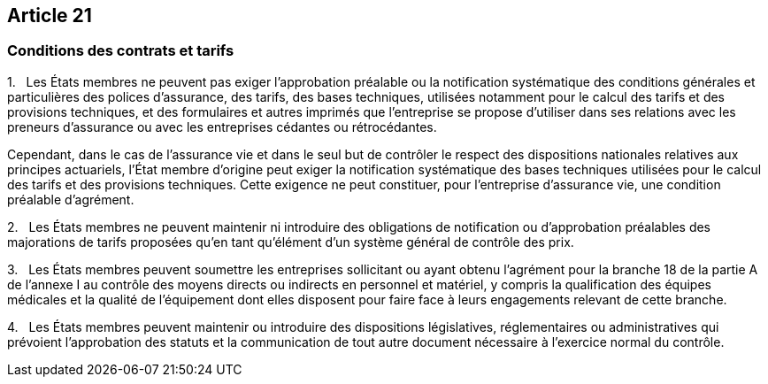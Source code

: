 == Article 21

=== Conditions des contrats et tarifs

1.   Les États membres ne peuvent pas exiger l'approbation préalable ou la notification systématique des conditions générales et particulières des polices d'assurance, des tarifs, des bases techniques, utilisées notamment pour le calcul des tarifs et des provisions techniques, et des formulaires et autres imprimés que l'entreprise se propose d'utiliser dans ses relations avec les preneurs d'assurance ou avec les entreprises cédantes ou rétrocédantes.

Cependant, dans le cas de l'assurance vie et dans le seul but de contrôler le respect des dispositions nationales relatives aux principes actuariels, l'État membre d'origine peut exiger la notification systématique des bases techniques utilisées pour le calcul des tarifs et des provisions techniques. Cette exigence ne peut constituer, pour l'entreprise d'assurance vie, une condition préalable d'agrément.

2.   Les États membres ne peuvent maintenir ni introduire des obligations de notification ou d'approbation préalables des majorations de tarifs proposées qu'en tant qu'élément d'un système général de contrôle des prix.

3.   Les États membres peuvent soumettre les entreprises sollicitant ou ayant obtenu l'agrément pour la branche 18 de la partie A de l'annexe I au contrôle des moyens directs ou indirects en personnel et matériel, y compris la qualification des équipes médicales et la qualité de l'équipement dont elles disposent pour faire face à leurs engagements relevant de cette branche.

4.   Les États membres peuvent maintenir ou introduire des dispositions législatives, réglementaires ou administratives qui prévoient l'approbation des statuts et la communication de tout autre document nécessaire à l'exercice normal du contrôle.
